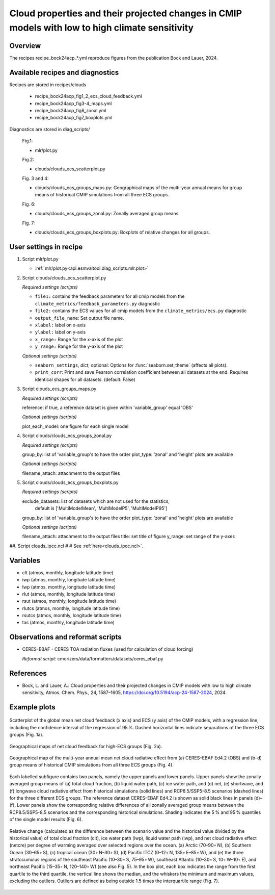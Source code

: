 .. _recipes_bock24acp:

Cloud properties and their projected changes in CMIP models with low to high climate sensitivity
================================================================================================

Overview
--------

The recipes recipe_bock24acp_*.yml reproduce figures from the publication Bock and Lauer, 2024.


Available recipes and diagnostics
---------------------------------

Recipes are stored in recipes/clouds

    * recipe_bock24acp_fig1_2_ecs_cloud_feedback.yml
    * recipe_bock24acp_fig3-4_maps.yml
    * recipe_bock24acp_fig6_zonal.yml
    * recipe_bock24acp_fig7_boxplots.yml

Diagnostics are stored in diag_scripts/

    Fig.1:

    * mlr/plot.py

    Fig.2:

    * clouds/clouds_ecs_scatterplot.py

    Fig. 3 and 4:

    * clouds/clouds_ecs_groups_maps.py: Geographical maps of the multi-year annual means for group means of historical CMIP simulations from all three ECS groups.

    Fig. 6:

    * clouds/clouds_ecs_groups_zonal.py: Zonally averaged group means.

    Fig. 7:

    * clouds/clouds_ecs_groups_boxplots.py: Boxplots of relative changes for all groups.


User settings in recipe
-----------------------

#. Script mlr/plot.py

   * :ref:`mlr/plot.py<api.esmvaltool.diag_scripts.mlr.plot>`

#. Script clouds/clouds_ecs_scatterplot.py

   *Required settings (scripts)*

   * ``file1:`` contains the feedback parameters for all cmip models from the 
     ``climate_metrics/feedback_parameters.py`` diagnostic
   * ``file2:`` contains the ECS values for all cmip models from the 
     ``climate_metrics/ecs.py`` diagnostic
   * ``output_file_name``: Set output file name.
   * ``xlabel:`` label on x-axis
   * ``ylabel:`` label on y-axis
   * ``x_range:`` Range for the x-axis of the plot
   * ``y_range:`` Range for the y-axis of the plot

   *Optional settings (scripts)*

   * ``seaborn_settings``, *dict*, optional: Options for
     :func:`seaborn.set_theme` (affects all plots).
   * ``print_corr``: Print and save Pearson correlation coefficient between all datasets at the
     end.  Requires identical shapes for all datasets. (default: False)

#. Script clouds_ecs_groups_maps.py 

   *Required settings (scripts)*

   reference: if true, a reference dataset is given within 'variable_group' equal 'OBS'

   *Optional settings (scripts)*

   plot_each_model: one figure for each single model


#. Script clouds/clouds_ecs_groups_zonal.py

   *Required settings (scripts)*

   group_by: list of 'variable_group's to have the order
   plot_type: 'zonal' and 'height' plots are available 

   *Optional settings (scripts)*

   filename_attach: attachment to the output files


#. Script clouds/clouds_ecs_groups_boxplots.py

   *Required settings (scripts)*

   exclude_datasets: list of datasets which are not used for the statistics,
                     default is ['MultiModelMean', 'MultiModelP5', 'MultiModelP95']
   group_by: list of 'variable_group's to have the order
   plot_type: 'zonal' and 'height' plots are available 

   *Optional settings (scripts)*

   filename_attach: attachment to the output files
   title: set title of figure
   y_range: set range of the y-axes


##. Script clouds_ipcc.ncl
#
#   See :ref:`here<clouds_ipcc.ncl>`.


Variables
---------

* clt (atmos, monthly, longitude latitude time)
* iwp (atmos, monthly, longitude latitude time)
* lwp (atmos, monthly, longitude latitude time)
* rlut (atmos, monthly, longitude latitude time)
* rsut (atmos, monthly, longitude latitude time)
* rlutcs (atmos, monthly, longitude latitude time)
* rsutcs (atmos, monthly, longitude latitude time)
* tas (atmos, monthly, longitude latitude time)


Observations and reformat scripts
---------------------------------

* CERES-EBAF - CERES TOA radiation fluxes (used for calculation of
  cloud forcing)

  *Reformat script:* cmorizers/data/formatters/datasets/ceres_ebaf.py


References
----------

* Bock, L. and Lauer, A.: Cloud properties and their projected changes in CMIP
  models with low to high climate sensitivity, Atmos. Chem. Phys., 24, 1587–1605,
  https://doi.org/10.5194/acp-24-1587-2024, 2024.


Example plots
-------------

.. _fig_bock24acp_1:

.. figure::  /recipes/figures/bock24acp/ecs_netcre.png
   :align:   center

   Scatterplot of the global mean net cloud feedback (x axis) and ECS (y axis) of the CMIP
   models, with a regression line, including the confidence interval of the regression of
   95 %. Dashed horizontal lines indicate separations of the three ECS groups (Fig. 1a).

.. _fig_bock24acp_2:
.. figure::  /recipes/figures/bock24acp/map_prediction_output___high_ECS_netcre.png
   :align:   center

   Geographical maps of net cloud feedback for high-ECS groups (Fig. 2a).

.. _fig_bock24acp_3:
.. figure::  /recipes/figures/bock24acp/map_netcre.png
   :align:   center

   Geographical map of the multi-year annual mean net cloud radiative effect from 
   (a) CERES–EBAF Ed4.2 (OBS) and (b–d) group means of historical CMIP simulations
   from all three ECS groups (Fig. 4).

.. _fig_bock24acp_4:
.. figure::  /recipes/figures/bock24acp/map_netcre.png
   :align:   center

   Each labelled subfigure contains two panels, namely the upper panels and lower
   panels. Upper panels show the zonally averaged group means of (a) total cloud
   fraction, (b) liquid water path, (c) ice water path, and (d) net, (e) shortwave,
   and (f) longwave cloud radiative effect from historical simulations (solid lines)
   and RCP8.5/SSP5-8.5 scenarios (dashed lines) for the three different ECS groups.
   The reference dataset CERES–EBAF Ed4.2 is shown as solid black lines in panels
   (d)–(f). Lower panels show the corresponding relative differences of all zonally
   averaged group means between the RCP8.5/SSP5-8.5 scenarios and the corresponding
   historical simulations. Shading indicates the 5 % and 95 % quantiles of the single
   model results (Fig. 6).

.. _fig_bock24acp_5:
.. figure::  /recipes/figures/bock24acp/map_netcre.png
   :align:   center

   Relative change (calculated as the difference between the scenario value and the
   historical value divided by the historical value) of total cloud fraction (clt),
   ice water path (iwp), liquid water path (lwp), and net cloud radiative effect
   (netcre) per degree of warming averaged over selected regions over the ocean.
   (a) Arctic (70–90∘ N), (b) Southern Ocean (30–65∘ S), (c) tropical ocean
   (30∘ N–30∘ S), (d) Pacific ITCZ (0–12∘ N, 135∘ E–85∘ W), and (e) the three
   stratocumulus regions of the southeast Pacific (10–30∘ S, 75–95∘ W), southeast
   Atlantic (10–30∘ S, 10∘ W–10∘ E), and northeast Pacific (15–35∘ N, 120–140∘ W)
   (see also Fig. 5). In the box plot, each box indicates the range from the first
   quartile to the third quartile, the vertical line shows the median, and the
   whiskers the minimum and maximum values, excluding the outliers. Outliers are
   defined as being outside 1.5 times the interquartile range (Fig. 7).

